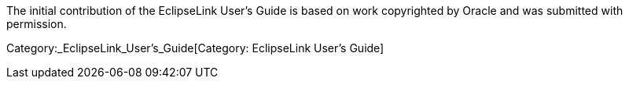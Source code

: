 The initial contribution of the EclipseLink User’s Guide is based on
work copyrighted by Oracle and was submitted with permission.

Category:_EclipseLink_User's_Guide[Category: EclipseLink User’s Guide]

